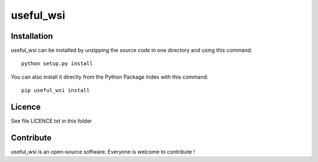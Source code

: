 useful_wsi
=================


Installation
--------------

useful_wsi can be installed by unzipping the source code in one directory and using this command: ::

    python setup.py install

You can also install it directly from the Python Package Index with this command: ::

    pip useful_wsi install


Licence
--------

See file LICENCE.txt in this folder


Contribute
-----------
useful_wsi is an open-source software. Everyone is welcome to contribute !
